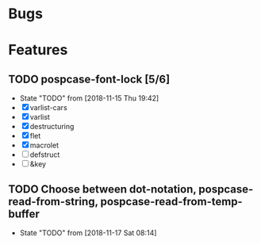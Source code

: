 #+SEQ_TODO: TODO(t!) NOTE(n!) ENTRY(e!) | DONE(d!)
* Bugs
* Features
** TODO pospcase-font-lock [5/6]
   - State "TODO"       from              [2018-11-15 Thu 19:42]
   - [X] varlist-cars
   - [X] varlist
   - [X] destructuring
   - [X] flet
   - [X] macrolet
   - [ ] defstruct
   - [ ] &key
** TODO Choose between dot-notation, pospcase-read-from-string, pospcase-read-from-temp-buffer

   - State "TODO"       from              [2018-11-17 Sat 08:14]
